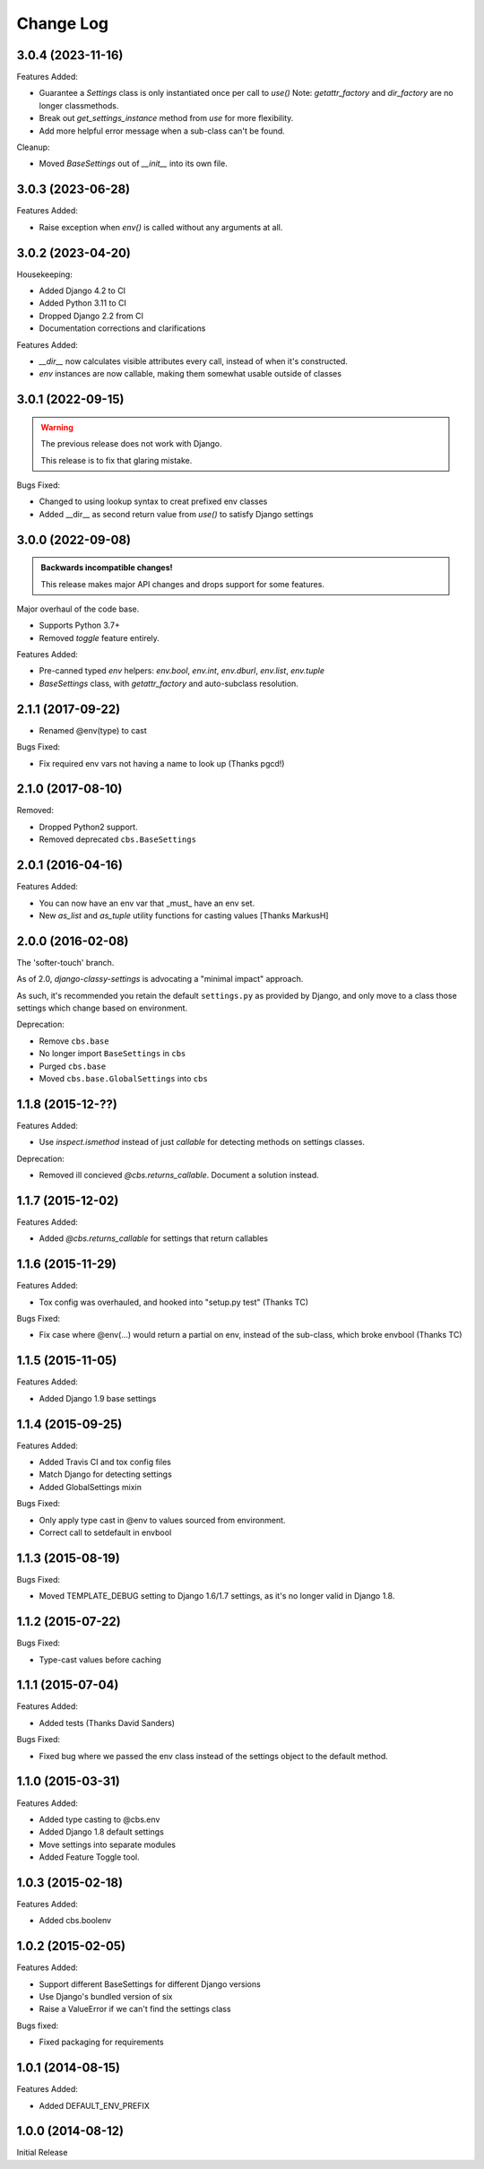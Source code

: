 Change Log
==========

3.0.4 (2023-11-16)
------------------

Features Added:

- Guarantee a `Settings` class is only instantiated once per call to `use()`
  Note: `getattr_factory` and `dir_factory` are no longer classmethods.
- Break out `get_settings_instance` method from `use` for more flexibility.
- Add more helpful error message when a sub-class can't be found.

Cleanup:

- Moved `BaseSettings` out of `__init__` into its own file.

3.0.3 (2023-06-28)
------------------

Features Added:

- Raise exception when `env()` is called without any arguments at all.

3.0.2 (2023-04-20)
------------------

Housekeeping:

- Added Django 4.2 to CI
- Added Python 3.11 to CI
- Dropped Django 2.2 from CI
- Documentation corrections and clarifications

Features Added:

- `__dir__` now calculates visible attributes every call, instead of when it's constructed.
- `env` instances are now callable, making them somewhat usable outside of classes

3.0.1 (2022-09-15)
------------------

.. warning:: The previous release does not work with Django.

   This release is to fix that glaring mistake.

Bugs Fixed:

- Changed to using lookup syntax to creat prefixed env classes
- Added __dir__ as second return value from `use()` to satisfy Django settings

3.0.0 (2022-09-08)
------------------


.. admonition:: Backwards incompatible changes!

   This release makes major API changes and drops support for some features.

Major overhaul of the code base.

- Supports Python 3.7+
- Removed `toggle` feature entirely.

Features Added:

- Pre-canned typed `env` helpers: `env.bool`, `env.int`, `env.dburl`,
  `env.list`, `env.tuple`
- `BaseSettings` class, with `getattr_factory` and auto-subclass resolution.

2.1.1 (2017-09-22)
------------------

- Renamed @env(type) to cast

Bugs Fixed:

- Fix required env vars not having a name to look up (Thanks pgcd!)

2.1.0 (2017-08-10)
------------------

Removed:

- Dropped Python2 support.
- Removed deprecated ``cbs.BaseSettings``

2.0.1 (2016-04-16)
------------------

Features Added:

- You can now have an env var that _must_ have an env set.
- New `as_list` and `as_tuple` utility functions for casting values
  [Thanks MarkusH]

2.0.0 (2016-02-08)
------------------

The 'softer-touch' branch.

As of 2.0, `django-classy-settings` is advocating a "minimal impact" approach.

As such, it's recommended you retain the default ``settings.py`` as provided by
Django, and only move to a class those settings which change based on
environment.

Deprecation:

- Remove ``cbs.base``
- No longer import ``BaseSettings`` in ``cbs``
- Purged ``cbs.base``
- Moved ``cbs.base.GlobalSettings`` into ``cbs``

1.1.8 (2015-12-??)
------------------

Features Added:

- Use `inspect.ismethod` instead of just `callable` for detecting methods on
  settings classes.

Deprecation:

- Removed ill concieved `@cbs.returns_callable`.  Document a solution instead.

1.1.7 (2015-12-02)
------------------

Features Added:

- Added `@cbs.returns_callable` for settings that return callables

1.1.6 (2015-11-29)
------------------

Features Added:

- Tox config was overhauled, and hooked into "setup.py test" (Thanks TC)

Bugs Fixed:

- Fix case where @env(...) would return a partial on env, instead of the
  sub-class, which broke envbool (Thanks TC)

1.1.5 (2015-11-05)
------------------

Features Added:

- Added Django 1.9 base settings

1.1.4 (2015-09-25)
------------------

Features Added:

- Added Travis CI and tox config files
- Match Django for detecting settings
- Added GlobalSettings mixin

Bugs Fixed:

- Only apply type cast in @env to values sourced from environment.
- Correct call to setdefault in envbool

1.1.3 (2015-08-19)
------------------

Bugs Fixed:

- Moved TEMPLATE_DEBUG setting to Django 1.6/1.7 settings, as it's no longer
  valid in Django 1.8.

1.1.2 (2015-07-22)
------------------

Bugs Fixed:

- Type-cast values before caching

1.1.1 (2015-07-04)
------------------

Features Added:

+ Added tests (Thanks David Sanders)

Bugs Fixed:

- Fixed bug where we passed the env class instead of the settings object to the
  default method.

1.1.0 (2015-03-31)
------------------

Features Added:

+ Added type casting to @cbs.env
+ Added Django 1.8 default settings
+ Move settings into separate modules
+ Added Feature Toggle tool.

1.0.3 (2015-02-18)
------------------

Features Added:

+ Added cbs.boolenv

1.0.2 (2015-02-05)
------------------

Features Added:

+ Support different BaseSettings for different Django versions
+ Use Django's bundled version of six
+ Raise a ValueError if we can't find the settings class

Bugs fixed:

+ Fixed packaging for requirements

1.0.1 (2014-08-15)
------------------

Features Added:

+ Added DEFAULT_ENV_PREFIX


1.0.0 (2014-08-12)
------------------

Initial Release
